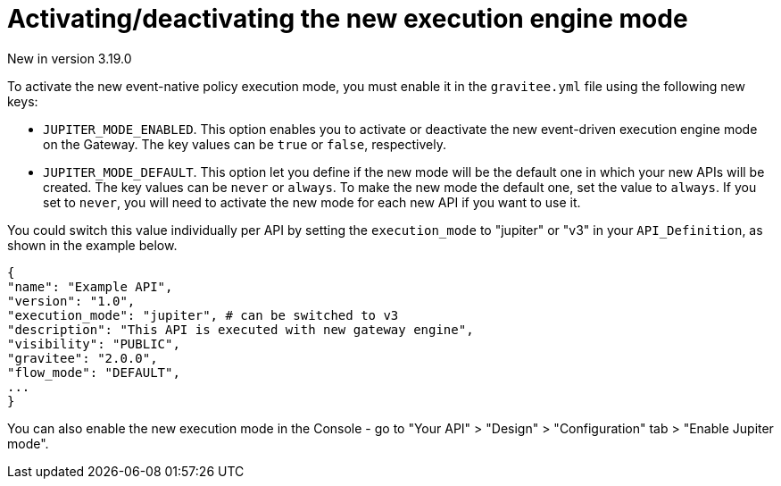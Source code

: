 [[apim-event-native-api-management-activate-mode]]
= Activating/deactivating the new execution engine mode
:page-sidebar: apim_3_x_sidebar
:page-permalink: apim/3.x/apim_event_native_api_management_activate_mode.html
:page-folder: apim/event-native
:page-layout: apim3x

[label label-version]#New in version 3.19.0#

To activate the new event-native policy execution mode, you must enable it in the `gravitee.yml` file using the following new keys:

* `JUPITER_MODE_ENABLED`. This option enables you to activate or deactivate the new event-driven execution engine mode on the Gateway. The key values can be `true` or `false`, respectively.
* `JUPITER_MODE_DEFAULT`. This option let you define if the new mode will be the default one in which your new APIs will be created. The key values can be `never` or `always`. To make the new mode the default one, set the value to `always`. If you set to `never`, you will need to activate the new mode for each new API if you want to use it.

You could switch this value individually per API by setting the `execution_mode` to "jupiter" or "v3" in your `API_Definition`, as shown in the example below.

....
{
"name": "Example API",
"version": "1.0",
"execution_mode": "jupiter", # can be switched to v3
"description": "This API is executed with new gateway engine",
"visibility": "PUBLIC",
"gravitee": "2.0.0",
"flow_mode": "DEFAULT",
...
}
....

You can also enable the new execution mode in the Console - go to "Your API" > "Design" > "Configuration" tab > "Enable Jupiter mode".
